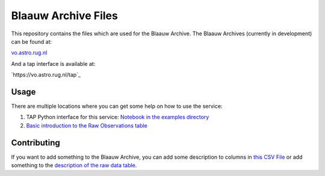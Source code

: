 Blaauw Archive Files
====================

This repository contains the files which are used for the Blaauw Archive.  
The Blaauw Archives (currently in development) can be found at:

`vo.astro.rug.nl`_

And a tap interface is available at:

`https://vo.astro.rug.nl/tap`_

Usage
-----

There are multiple locations where you can get some help on how to use the
service: 

1. TAP Python interface for this service: `Notebook in the examples directory`_
2. `Basic introduction to the Raw Observations table`_

Contributing
------------

If you want to add something to the Blaauw Archive, you can add some
description to columns in `this CSV File`_ or add something to the
`description of the raw data table`_.

.. _`this CSV File`: ./definitions/column-list.csv
.. _`description of the raw data table`: ./definitions/doc.rst
.. _`Notebook in the examples directory`: ./example/TAPQueries.ipynb 
.. _`Basic introduction to the Raw Observations table`: http://vo.astro.rug.nl/browse/observations/q
.. _`vo.astro.rug.nl`: http://vo.astro.rug.nl
.. _`http://vo.astro.rug.nl/tap`: http://vo.astro.rug.nl/tap
